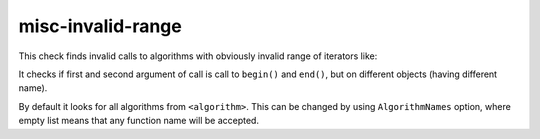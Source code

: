 .. title:: clang-tidy - misc-invalid-range

misc-invalid-range
==================

This check finds invalid calls to algorithms with obviously invalid range of
iterators like:

.. code-block:: c++
    std::fill(v.begin(), v2.end(), it);

It checks if first and second argument of call is call to ``begin()``
and ``end()``, but on different objects (having different name).

By default it looks for all algorithms from ``<algorithm>``. This can be
changed by using ``AlgorithmNames`` option, where empty list means that any
function name will be accepted.